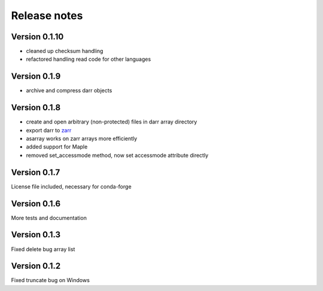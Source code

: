 Release notes
=============

Version 0.1.10
--------------
- cleaned up checksum handling
- refactored handling read code for other languages

Version 0.1.9
-------------
- archive and compress darr objects

Version 0.1.8
-------------
- create and open arbitrary (non-protected) files in darr array directory
- export darr to `zarr <https://github.com/zarr-developers/zarr>`__
- asarray works on zarr arrays more efficiently
- added support for Maple
- removed set_accessmode method, now set accessmode attribute directly

Version 0.1.7
-------------
License file included, necessary for conda-forge

Version 0.1.6
-------------
More tests and documentation

Version 0.1.3
-------------
Fixed delete bug array list

Version 0.1.2
-------------
Fixed truncate bug on Windows